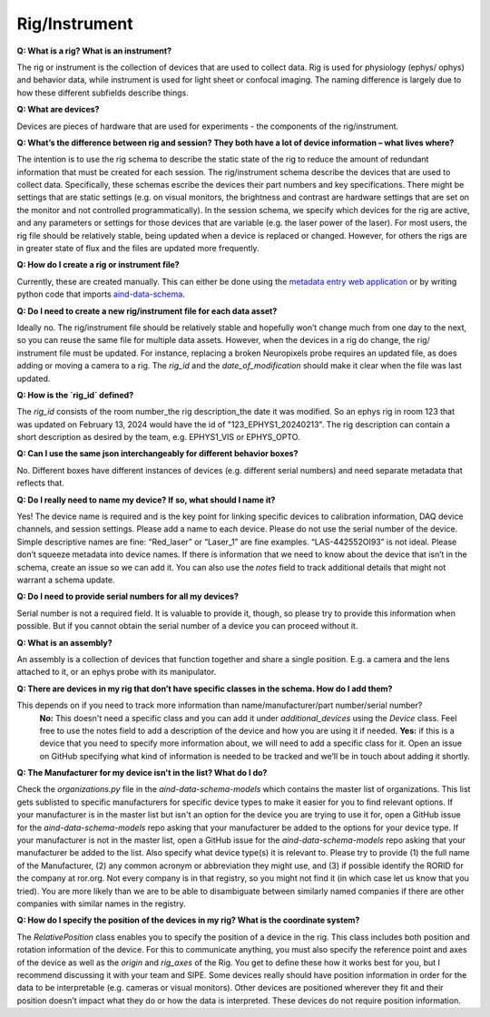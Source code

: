 Rig/Instrument
==============

**Q: What is a rig? What is an instrument?**

The rig or instrument is the collection of devices that are used to collect data. Rig is used for physiology (ephys/
ophys) and behavior data, while instrument is used for light sheet or confocal imaging. The naming difference is largely 
due to how these different subfields describe things.

**Q: What are devices?**

Devices are pieces of hardware that are used for experiments - the components of the rig/instrument. 

**Q: What’s the difference between rig and session? They both have a lot of device information – what lives where?**

The intention is to use the rig schema to describe the static state of the rig to reduce the amount of redundant 
information that must be created for each session. The rig/instrument schema describe the devices that are used to
collect data. Specifically, these schemas escribe the devices their part numbers and key specifications. There might be 
settings that are static settings (e.g. on visual monitors, the brightness and contrast are hardware settings that are 
set on the monitor and not controlled programmatically). In the session schema, we specify which devices for the rig 
are active, and any parameters or settings for those devices that are variable (e.g. the laser power of the laser). 
For most users, the rig file should be relatively stable, being updated when a device is replaced or changed. However, 
for others the rigs are in greater state of flux and the files are updated more frequently.

**Q: How do I create a rig or instrument file?**

Currently, these are created manually. This can either be done using the `metadata entry web application <https://metadata-entry.allenneuraldynamics.org/>`_
or by writing python code that imports `aind-data-schema <https://github.com/allenNeuralDynamics/aind-data-schema>`_.

**Q: Do I need to create a new rig/instrument file for each data asset?**

Ideally no. The rig/instrument file should be relatively stable and hopefully won’t change much from one day to the
next, so you can reuse the same file for multiple data assets. However, when the devices in a rig do change, the rig/
instrument file must be updated. For instance, replacing a broken Neuropixels probe requires an updated file, as does 
adding or moving a camera to a rig. The `rig_id` and the `date_of_modification` should make it clear when the file was 
last updated.

**Q: How is the `rig_id` defined?**

The `rig_id` consists of the room number_the rig description_the date it was modified. So an ephys rig in room 123 that 
was updated on February 13, 2024 would have the id of "123_EPHYS1_20240213". The rig description can contain a short 
description as desired by the team, e.g. EPHYS1_VIS or EPHYS_OPTO.

**Q: Can I use the same json interchangeably for different behavior boxes?**

No. Different boxes have different instances of devices (e.g. different serial numbers) and need separate metadata that 
reflects that.

**Q: Do I really need to name my device? If so, what should I name it?**

Yes! The device name is required and is the key point for linking specific devices to calibration information, DAQ 
device channels, and session settings. Please add a name to each device. Please do not use the serial number of the 
device. Simple descriptive names are fine: “Red_laser” or “Laser_1” are fine examples. “LAS-442552OI93” is not ideal. 
Please don’t squeeze metadata into device names. If there is information that we need to know about the device that 
isn’t in the schema, create an issue so we can add it. You can also use the `notes` field to track additional details 
that might not warrant a schema update.

**Q: Do I need to provide serial numbers for all my devices?**

Serial number is not a required field. It is valuable to provide it, though, so please try to provide this 
information when possible. But if you cannot obtain the serial number of a device you can proceed without it.

**Q: What is an assembly?**

An assembly is a collection of devices that function together and share a single position. E.g. a camera and the 
lens attached to it, or an ephys probe with its manipulator.

**Q: There are devices in my rig that don’t have specific classes in the schema. How do I add them?**

This depends on if you need to track more information than name/manufacturer/part number/serial number? 
    **No:** This doesn't need a specific class and you can add it under `additional_devices` using the `Device` 
    class. Feel free to use the notes field to add a description of the device and how you are using it if needed. 
    **Yes:** if this is a device that you need to specify more information about, we will need to add a specific
    class for it. Open an issue on GitHub specifying what kind of information is needed to be tracked and we’ll be in 
    touch about adding it shortly.

**Q: The Manufacturer for my device isn't in the list? What do I do?**

Check the `organizations.py` file in the `aind-data-schema-models` which contains the master list of organizations. This 
list gets sublisted to specific manufacturers for specific device types to make it easier for you to find relevant 
options. If your manufacturer is in the master list but isn't an option for the device you are trying to use it for, open 
a GitHub issue for the `aind-data-schema-models` repo asking that your manufacturer be added to the options for your 
device type. If your manufacturer is not in the master list, open a GitHub issue for the `aind-data-schema-models` repo 
asking that your manufacturer be added to the list. Also specify what device type(s) it is relevant to. Please try to 
provide (1) the full name of the Manufacturer, (2) any common acronym or abbreviation they might use, and (3) if 
possible identify the RORID for the company at ror.org. Not every company is in that registry, so you might not find it 
(in which case let us know that you tried). You are more likely than we are to be able to disambiguate between 
similarly named companies if there are other companies with similar names in the registry.

**Q: How do I specify the position of the devices in my rig? What is the coordinate system?**

The `RelativePosition` class enables you to specify the position of a device in the rig. This class includes both 
position and rotation information of the device. For this to communicate anything, you must also specify the reference 
point and axes of the device as well as the `origin` and `rig_axes` of the Rig. You get to define these how it works 
best for you, but I recommend discussing it with your team and SIPE. Some devices really should have position 
information in order for the data to be interpretable  (e.g. cameras or visual monitors). Other devices are positioned 
wherever they fit and their position doesn’t impact what they do or how the data is interpreted. These devices do not 
require position information. 
